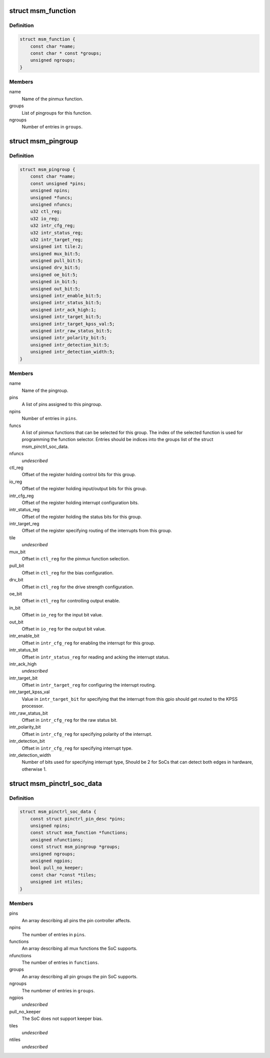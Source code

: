 .. -*- coding: utf-8; mode: rst -*-
.. src-file: drivers/pinctrl/qcom/pinctrl-msm.h

.. _`msm_function`:

struct msm_function
===================

.. c:type:: struct msm_function

    a pinmux function

.. _`msm_function.definition`:

Definition
----------

.. code-block:: c

    struct msm_function {
        const char *name;
        const char * const *groups;
        unsigned ngroups;
    }

.. _`msm_function.members`:

Members
-------

name
    Name of the pinmux function.

groups
    List of pingroups for this function.

ngroups
    Number of entries in \ ``groups``\ .

.. _`msm_pingroup`:

struct msm_pingroup
===================

.. c:type:: struct msm_pingroup

    Qualcomm pingroup definition

.. _`msm_pingroup.definition`:

Definition
----------

.. code-block:: c

    struct msm_pingroup {
        const char *name;
        const unsigned *pins;
        unsigned npins;
        unsigned *funcs;
        unsigned nfuncs;
        u32 ctl_reg;
        u32 io_reg;
        u32 intr_cfg_reg;
        u32 intr_status_reg;
        u32 intr_target_reg;
        unsigned int tile:2;
        unsigned mux_bit:5;
        unsigned pull_bit:5;
        unsigned drv_bit:5;
        unsigned oe_bit:5;
        unsigned in_bit:5;
        unsigned out_bit:5;
        unsigned intr_enable_bit:5;
        unsigned intr_status_bit:5;
        unsigned intr_ack_high:1;
        unsigned intr_target_bit:5;
        unsigned intr_target_kpss_val:5;
        unsigned intr_raw_status_bit:5;
        unsigned intr_polarity_bit:5;
        unsigned intr_detection_bit:5;
        unsigned intr_detection_width:5;
    }

.. _`msm_pingroup.members`:

Members
-------

name
    Name of the pingroup.

pins
    A list of pins assigned to this pingroup.

npins
    Number of entries in \ ``pins``\ .

funcs
    A list of pinmux functions that can be selected for
    this group. The index of the selected function is used
    for programming the function selector.
    Entries should be indices into the groups list of the
    struct msm_pinctrl_soc_data.

nfuncs
    *undescribed*

ctl_reg
    Offset of the register holding control bits for this group.

io_reg
    Offset of the register holding input/output bits for this group.

intr_cfg_reg
    Offset of the register holding interrupt configuration bits.

intr_status_reg
    Offset of the register holding the status bits for this group.

intr_target_reg
    Offset of the register specifying routing of the interrupts
    from this group.

tile
    *undescribed*

mux_bit
    Offset in \ ``ctl_reg``\  for the pinmux function selection.

pull_bit
    Offset in \ ``ctl_reg``\  for the bias configuration.

drv_bit
    Offset in \ ``ctl_reg``\  for the drive strength configuration.

oe_bit
    Offset in \ ``ctl_reg``\  for controlling output enable.

in_bit
    Offset in \ ``io_reg``\  for the input bit value.

out_bit
    Offset in \ ``io_reg``\  for the output bit value.

intr_enable_bit
    Offset in \ ``intr_cfg_reg``\  for enabling the interrupt for this group.

intr_status_bit
    Offset in \ ``intr_status_reg``\  for reading and acking the interrupt
    status.

intr_ack_high
    *undescribed*

intr_target_bit
    Offset in \ ``intr_target_reg``\  for configuring the interrupt routing.

intr_target_kpss_val
    Value in \ ``intr_target_bit``\  for specifying that the interrupt from
    this gpio should get routed to the KPSS processor.

intr_raw_status_bit
    Offset in \ ``intr_cfg_reg``\  for the raw status bit.

intr_polarity_bit
    Offset in \ ``intr_cfg_reg``\  for specifying polarity of the interrupt.

intr_detection_bit
    Offset in \ ``intr_cfg_reg``\  for specifying interrupt type.

intr_detection_width
    Number of bits used for specifying interrupt type,
    Should be 2 for SoCs that can detect both edges in hardware,
    otherwise 1.

.. _`msm_pinctrl_soc_data`:

struct msm_pinctrl_soc_data
===========================

.. c:type:: struct msm_pinctrl_soc_data

    Qualcomm pin controller driver configuration

.. _`msm_pinctrl_soc_data.definition`:

Definition
----------

.. code-block:: c

    struct msm_pinctrl_soc_data {
        const struct pinctrl_pin_desc *pins;
        unsigned npins;
        const struct msm_function *functions;
        unsigned nfunctions;
        const struct msm_pingroup *groups;
        unsigned ngroups;
        unsigned ngpios;
        bool pull_no_keeper;
        const char *const *tiles;
        unsigned int ntiles;
    }

.. _`msm_pinctrl_soc_data.members`:

Members
-------

pins
    An array describing all pins the pin controller affects.

npins
    The number of entries in \ ``pins``\ .

functions
    An array describing all mux functions the SoC supports.

nfunctions
    The number of entries in \ ``functions``\ .

groups
    An array describing all pin groups the pin SoC supports.

ngroups
    The numbmer of entries in \ ``groups``\ .

ngpios
    *undescribed*

pull_no_keeper
    The SoC does not support keeper bias.

tiles
    *undescribed*

ntiles
    *undescribed*

.. This file was automatic generated / don't edit.

